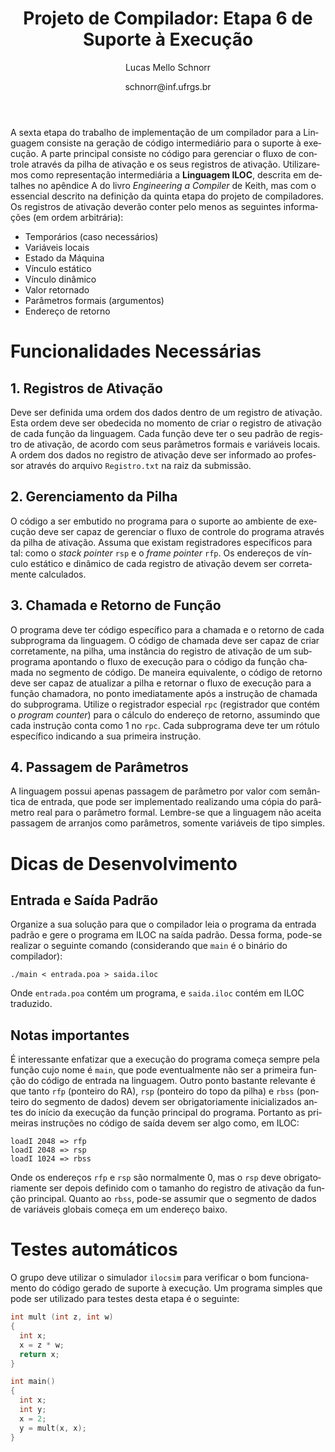 # -*- coding: utf-8 -*-
# -*- mode: org -*-

#+Title: Projeto de Compilador: *Etapa 6 de Suporte à Execução*
#+Author: Lucas Mello Schnorr
#+Date: schnorr@inf.ufrgs.br
#+Language: pt-br

#+LATEX_CLASS: article
#+LATEX_CLASS_OPTIONS: [11pt, a4paper]
#+LATEX_HEADER: \input{org-babel.tex}

#+OPTIONS: toc:nil
#+STARTUP: overview indent
#+TAGS: Lucas(L) noexport(n) deprecated(d)
#+EXPORT_SELECT_TAGS: export
#+EXPORT_EXCLUDE_TAGS: noexport

A sexta etapa do trabalho de implementação de um compilador para a
Linguagem consiste na geração de código intermediário para o suporte à
execução. A parte principal consiste no código para gerenciar o fluxo
de controle através da pilha de ativação e os seus registros de
ativação. Utilizaremos como representação intermediária a *Linguagem
ILOC*, descrita em detalhes no apêndice A do livro /Engineering a
Compiler/ de Keith, mas com o essencial descrito na definição da
quinta etapa do projeto de compiladores. Os registros de ativação
deverão conter pelo menos as seguintes informações (em ordem
arbitrária):

- Temporários (caso necessários)
- Variáveis locais
- Estado da Máquina
- Vínculo estático
- Vínculo dinâmico
- Valor retornado
- Parâmetros formais (argumentos)
- Endereço de retorno

* Funcionalidades Necessárias
** 1. Registros de Ativação

Deve ser definida uma ordem dos dados dentro de um registro de
ativação. Esta ordem deve ser obedecida no momento de criar o registro
de ativação de cada função da linguagem. Cada função deve ter o seu
padrão de registro de ativação, de acordo com seus parâmetros formais
e variáveis locais. A ordem dos dados no registro de ativação deve ser
informado ao professor através do arquivo ~Registro.txt~ na raiz da
submissão.

** 2. Gerenciamento da Pilha

O código a ser embutido no programa para o suporte ao ambiente de
execução deve ser capaz de gerenciar o fluxo de controle do programa
através da pilha de ativação. Assuma que existam registradores
específicos para tal: como o /stack pointer/ =rsp= e o /frame pointer/ =rfp=.
Os endereços de vínculo estático e dinâmico de cada registro de
ativação devem ser corretamente calculados.

** 3. Chamada e Retorno de Função

O programa deve ter código específico para a chamada e o retorno de
cada subprograma da linguagem. O código de chamada deve ser capaz de
criar corretamente, na pilha, uma instância do registro de ativação de
um subprograma apontando o fluxo de execução para o código da função
chamada no segmento de código.  De maneira equivalente, o código de
retorno deve ser capaz de atualizar a pilha e retornar o fluxo de
execução para a função chamadora, no ponto imediatamente após a
instrução de chamada do subprograma. Utilize o registrador especial
~rpc~ (registrador que contém o /program counter/) para o cálculo do
endereço de retorno, assumindo que cada instrução conta como 1 no
~rpc~. Cada subprograma deve ter um rótulo específico indicando a sua
primeira instrução.

** 4. Passagem de Parâmetros

A linguagem possui apenas passagem de parâmetro por valor com
semântica de entrada, que pode ser implementado realizando uma cópia
do parâmetro real para o parâmetro formal. Lembre-se que a linguagem
não aceita passagem de arranjos como parâmetros, somente variáveis de
tipo simples.

* Dicas de Desenvolvimento
** Entrada e Saída Padrão

Organize a sua solução para que o compilador leia o programa da
entrada padrão e gere o programa em ILOC na saída padrão. Dessa forma,
pode-se realizar o seguinte comando (considerando que =main= é o binário
do compilador):
#+BEGIN_EXAMPLE
./main < entrada.poa > saida.iloc
#+END_EXAMPLE

Onde =entrada.poa= contém um programa, e =saida.iloc= contém em ILOC traduzido.

** Notas importantes

É interessante enfatizar que a execução do programa começa sempre pela
função cujo nome é =main=, que pode eventualmente não ser a primeira
função do código de entrada na linguagem.  Outro ponto bastante
relevante é que tanto =rfp= (ponteiro do RA), =rsp= (ponteiro do topo da
pilha) e =rbss= (ponteiro do segmento de dados) devem ser
obrigatoriamente inicializados antes do início da execução da função
principal do programa. Portanto as primeiras instruções no código de
saída devem ser algo como, em ILOC:

#+BEGIN_EXAMPLE
loadI 2048 => rfp
loadI 2048 => rsp
loadI 1024 => rbss
#+END_EXAMPLE

Onde os endereços =rfp= e =rsp= são normalmente 0, mas o =rsp= deve
obrigatoriamente ser depois definido com o tamanho do registro de
ativação da função principal. Quanto ao =rbss=, pode-se assumir que o
segmento de dados de variáveis globais começa em um endereço baixo.

* Testes automáticos

O grupo deve utilizar o simulador =ilocsim= para verificar o bom
funcionamento do código gerado de suporte à execução. Um programa
simples que pode ser utilizado para testes desta etapa é o seguinte:

#+BEGIN_SRC C
int mult (int z, int w)
{
  int x;
  x = z * w;
  return x;
}

int main()
{
  int x;
  int y;
  x = 2;
  y = mult(x, x);
}
#+END_SRC

#+latex: \bibliographystyle{plain}
#+latex: \bibliography{biblio}

* Bib                                                              :noexport:
#+BEGIN_SRC bibtex :tangle biblio.bib
@book{keith,
author = {{Keith D. Cooper and Linda Torczon}},
title = {{Engineering a Compiler}},
publisher = {{Morgan Kaufmann}},
year = {{2012}},
edition = {{2nd}}
}
#+END_SRC
